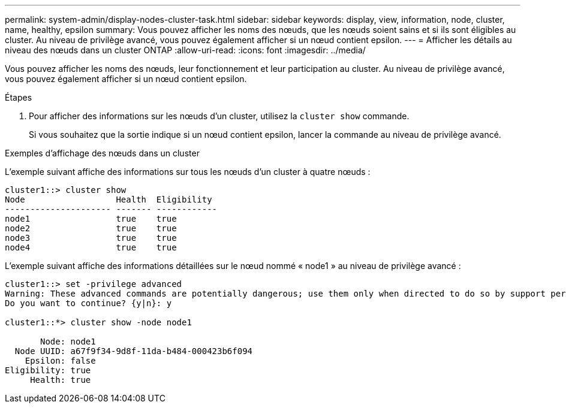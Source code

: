 ---
permalink: system-admin/display-nodes-cluster-task.html 
sidebar: sidebar 
keywords: display, view, information, node, cluster, name, healthy, epsilon 
summary: Vous pouvez afficher les noms des nœuds, que les nœuds soient sains et si ils sont éligibles au cluster. Au niveau de privilège avancé, vous pouvez également afficher si un nœud contient epsilon. 
---
= Afficher les détails au niveau des nœuds dans un cluster ONTAP
:allow-uri-read: 
:icons: font
:imagesdir: ../media/


[role="lead"]
Vous pouvez afficher les noms des nœuds, leur fonctionnement et leur participation au cluster. Au niveau de privilège avancé, vous pouvez également afficher si un nœud contient epsilon.

.Étapes
. Pour afficher des informations sur les nœuds d'un cluster, utilisez la `cluster show` commande.
+
Si vous souhaitez que la sortie indique si un nœud contient epsilon, lancer la commande au niveau de privilège avancé.



.Exemples d'affichage des nœuds dans un cluster
L'exemple suivant affiche des informations sur tous les nœuds d'un cluster à quatre nœuds :

[listing]
----

cluster1::> cluster show
Node                  Health  Eligibility
--------------------- ------- ------------
node1                 true    true
node2                 true    true
node3                 true    true
node4                 true    true
----
L'exemple suivant affiche des informations détaillées sur le nœud nommé « node1 » au niveau de privilège avancé :

[listing]
----

cluster1::> set -privilege advanced
Warning: These advanced commands are potentially dangerous; use them only when directed to do so by support personnel.
Do you want to continue? {y|n}: y

cluster1::*> cluster show -node node1

       Node: node1
  Node UUID: a67f9f34-9d8f-11da-b484-000423b6f094
    Epsilon: false
Eligibility: true
     Health: true
----